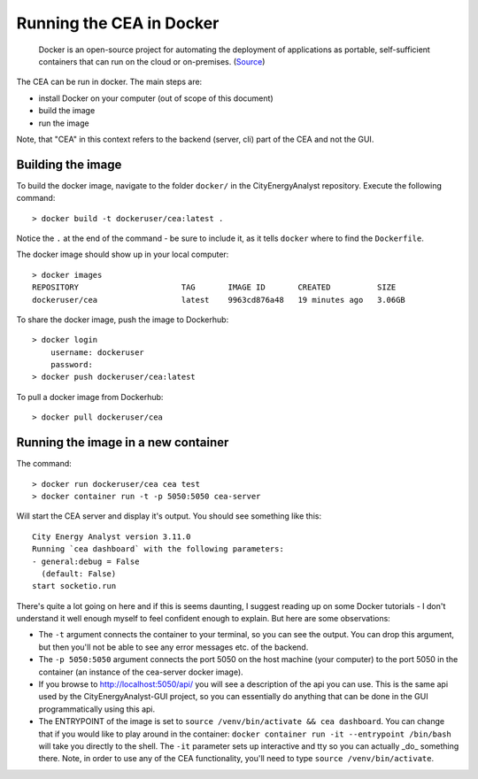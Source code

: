 Running the CEA in Docker
=========================

  Docker is an open-source project for automating the deployment of applications as portable, self-sufficient containers
  that can run on the cloud or on-premises. (Source_)

.. _Source: https://docs.microsoft.com/en-us/dotnet/architecture/microservices/container-docker-introduction/docker-defined

The CEA can be run in docker. The main steps are:

- install Docker on your computer (out of scope of this document)
- build the image
- run the image

Note, that "CEA" in this context refers to the backend (server, cli) part of the CEA and not the GUI.

Building the image
------------------

To build the docker image, navigate to the folder ``docker/`` in the CityEnergyAnalyst repository. Execute the
following command::

   > docker build -t dockeruser/cea:latest .

Notice the ``.`` at the end of the command - be sure to include it, as it tells ``docker`` where to find the
``Dockerfile``.

The docker image should show up in your local computer::

    > docker images
    REPOSITORY                      TAG       IMAGE ID       CREATED          SIZE
    dockeruser/cea                  latest    9963cd876a48   19 minutes ago   3.06GB

To share the docker image, push the image to Dockerhub::

    > docker login
        username: dockeruser
        password:
    > docker push dockeruser/cea:latest

To pull a docker image from Dockerhub::

    > docker pull dockeruser/cea

Running the image in a new container
------------------------------------




The command::

  > docker run dockeruser/cea cea test
  > docker container run -t -p 5050:5050 cea-server

Will start the CEA server and display it's output. You should see something like this::

   City Energy Analyst version 3.11.0
   Running `cea dashboard` with the following parameters:
   - general:debug = False
     (default: False)
   start socketio.run

There's quite a lot going on here and if this is seems daunting, I suggest reading up on some Docker tutorials - I don't
understand it well enough myself to feel confident enough to explain. But here are some observations:

- The ``-t`` argument connects the container to your terminal, so you can see the output. You can drop this argument,
  but then you'll not be able to see any error messages etc. of the backend.
- The ``-p 5050:5050`` argument connects the port 5050 on the host machine (your computer) to the port 5050 in the
  container (an instance of the cea-server docker image).
- If you browse to http://localhost:5050/api/ you will see a description of the api you can use. This is the same
  api used by the CityEnergyAnalyst-GUI project, so you can essentially do anything that can be done in the GUI
  programmatically using this api.
- The ENTRYPOINT of the image is set to ``source /venv/bin/activate && cea dashboard``. You can change that if you
  would like to play around in the container: ``docker container run -it --entrypoint /bin/bash`` will take you directly
  to the shell. The ``-it`` parameter sets up interactive and tty so you can actually _do_ something there. Note,
  in order to use any of the CEA functionality, you'll need to type ``source /venv/bin/activate``.
